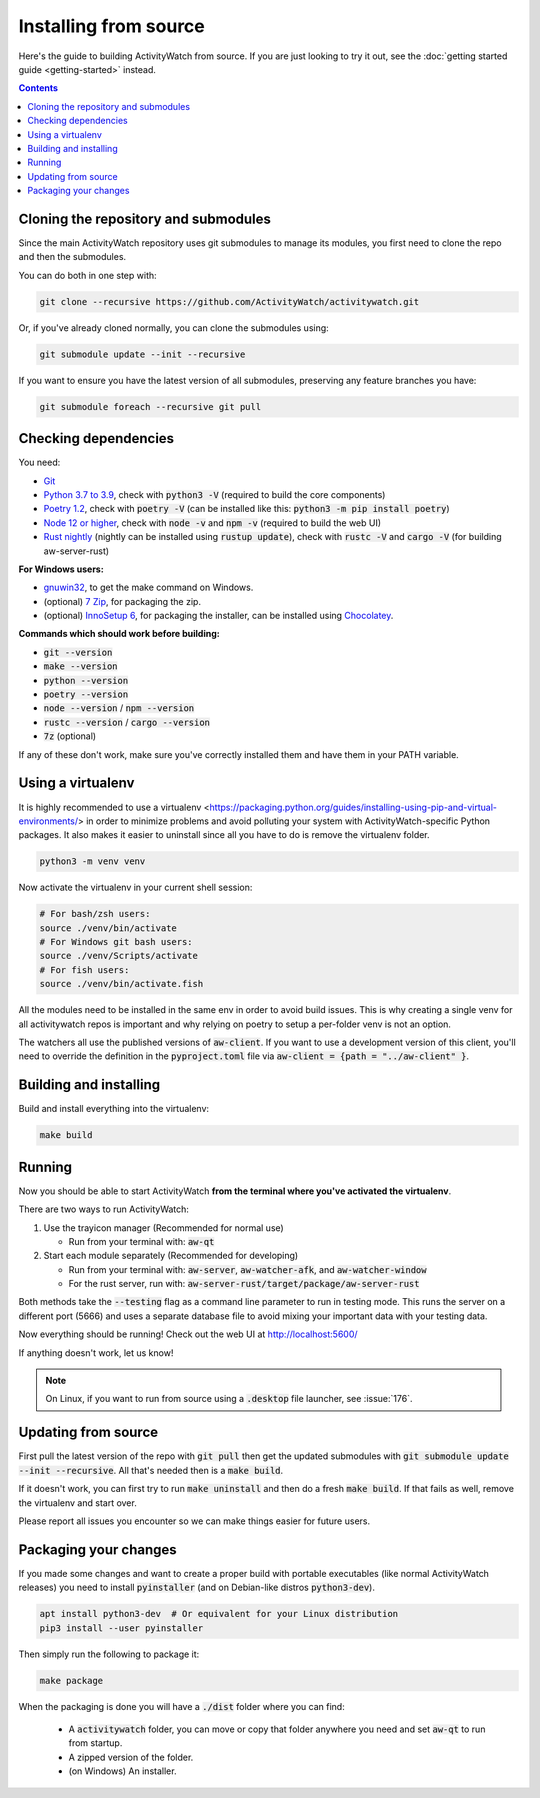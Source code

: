 Installing from source
======================

Here's the guide to building ActivityWatch from source. If you are just looking to try it out, see the :doc:`getting started guide <getting-started>` instead.

.. contents::

Cloning the repository and submodules
-------------------------------------

Since the main ActivityWatch repository uses git submodules to manage its modules, you first need to clone the repo and then the submodules.

You can do both in one step with:

.. code-block:: sh

   git clone --recursive https://github.com/ActivityWatch/activitywatch.git

Or, if you've already cloned normally, you can clone the submodules using:

.. code-block:: sh

   git submodule update --init --recursive

If you want to ensure you have the latest version of all submodules, preserving any feature branches you have:

.. code-block:: sh

   git submodule foreach --recursive git pull

Checking dependencies
---------------------

You need:

- `Git <https://git-scm.com/downloads>`_
- `Python 3.7 to 3.9 <https://www.python.org/downloads/>`_, check with :code:`python3 -V` (required to build the core components)
- `Poetry 1.2 <https://python-poetry.org/docs/#installation>`_, check with :code:`poetry -V` (can be installed like this: :code:`python3 -m pip install poetry`)
- `Node 12 or higher <https://www.npmjs.com/get-npm>`_, check with :code:`node -v` and :code:`npm -v` (required to build the web UI)
- `Rust nightly <https://doc.rust-lang.org/cargo/getting-started/installation.html>`_ (nightly can be installed using :code:`rustup update`), check with :code:`rustc -V` and :code:`cargo -V` (for building aw-server-rust)

**For Windows users:**

- `gnuwin32 <http://gnuwin32.sourceforge.net/packages/make.htm>`_, to get the make command on Windows.
- (optional) `7 Zip <https://www.7-zip.org/>`_, for packaging the zip.
- (optional) `InnoSetup 6 <https://chocolatey.org/packages/InnoSetup>`_, for packaging the installer, can be installed using `Chocolatey <https://chocolatey.org/docs/installation>`_.

**Commands which should work before building:**

- :code:`git --version`
- :code:`make --version`
- :code:`python --version`
- :code:`poetry --version`
- :code:`node --version` / :code:`npm --version`
- :code:`rustc --version` / :code:`cargo --version`
- :code:`7z` (optional)

If any of these don't work, make sure you've correctly installed them and have them in your PATH variable.

Using a virtualenv
------------------

It is highly recommended to use a virtualenv <https://packaging.python.org/guides/installing-using-pip-and-virtual-environments/> in order to minimize problems and avoid polluting your system with ActivityWatch-specific Python packages. It also makes it easier to uninstall since all you have to do is remove the virtualenv folder.

.. code-block:: sh

    python3 -m venv venv

Now activate the virtualenv in your current shell session:

.. code-block:: sh

    # For bash/zsh users:
    source ./venv/bin/activate
    # For Windows git bash users:
    source ./venv/Scripts/activate
    # For fish users:
    source ./venv/bin/activate.fish

All the modules need to be installed in the same env in order to avoid build issues. This is why creating a single venv for all activitywatch repos is important and why relying on poetry to setup a per-folder venv is not an option.

The watchers all use the published versions of :code:`aw-client`. If you want to use a development version of this client, you'll need to override the definition in the :code:`pyproject.toml` file via :code:`aw-client = {path = "../aw-client" }`.

Building and installing
-----------------------

Build and install everything into the virtualenv:

.. code-block:: sh

    make build

Running
-------

Now you should be able to start ActivityWatch **from the terminal where you've activated the virtualenv**.

There are two ways to run ActivityWatch:

1. Use the trayicon manager (Recommended for normal use)

   - Run from your terminal with: :code:`aw-qt`

2. Start each module separately (Recommended for developing)

   - Run from your terminal with: :code:`aw-server`, :code:`aw-watcher-afk`, and :code:`aw-watcher-window`
   - For the rust server, run with: :code:`aw-server-rust/target/package/aw-server-rust`

Both methods take the :code:`--testing` flag as a command line parameter to run in testing mode. This runs the server on a different port (5666) and uses a separate database file to avoid mixing your important data with your testing data.

Now everything should be running!
Check out the web UI at http://localhost:5600/

If anything doesn't work, let us know!

.. note::
   On Linux, if you want to run from source using a :code:`.desktop` file launcher, see :issue:`176`.

Updating from source
--------------------

First pull the latest version of the repo with :code:`git pull` then get the updated submodules with :code:`git submodule update --init --recursive`. All that's needed then is a :code:`make build`.

If it doesn't work, you can first try to run :code:`make uninstall` and then do a fresh :code:`make build`. If that fails as well, remove the virtualenv and start over.

Please report all issues you encounter so we can make things easier for future users.

Packaging your changes
----------------------

If you made some changes and want to create a proper build with portable executables (like normal ActivityWatch releases) you need to install :code:`pyinstaller` (and on Debian-like distros :code:`python3-dev`).

.. code-block:: sh

   apt install python3-dev  # Or equivalent for your Linux distribution
   pip3 install --user pyinstaller

Then simply run the following to package it:

.. code-block:: sh

   make package

When the packaging is done you will have a :code:`./dist` folder where you can find:

 - A :code:`activitywatch` folder, you can move or copy that folder anywhere you need and set :code:`aw-qt` to run from startup.
 - A zipped version of the folder.
 - (on Windows) An installer.

